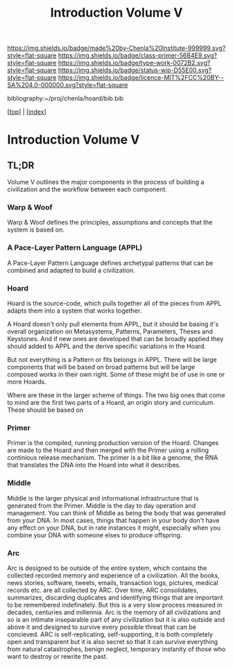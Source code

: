 #   -*- mode: org; fill-column: 60 -*-

#+TITLE: Introduction Volume V
#+STARTUP: showall
#+TOC: headlines 4
#+PROPERTY: filename

[[https://img.shields.io/badge/made%20by-Chenla%20Institute-999999.svg?style=flat-square]] 
[[https://img.shields.io/badge/class-primer-56B4E9.svg?style=flat-square]]
[[https://img.shields.io/badge/type-work-0072B2.svg?style=flat-square]]
[[https://img.shields.io/badge/status-wip-D55E00.svg?style=flat-square]]
[[https://img.shields.io/badge/licence-MIT%2FCC%20BY--SA%204.0-000000.svg?style=flat-square]]

bibliography:~/proj/chenla/hoard/bib.bib

[[[../index.org][top]]] | [[[./index.org][index]]]

* Introduction Volume V
:PROPERTIES:
:CUSTOM_ID:
:Name:     /home/deerpig/proj/chenla/warp/ww-intro-vol-5.org
:Created:  2018-04-11T18:12@Prek Leap (11.642600N-104.919210W)
:ID:       2e0c6679-005a-4e1e-b1ec-29c5b045c693
:VER:      576717236.153570038
:GEO:      48P-491193-1287029-15
:BXID:     proj:HEV0-7834
:Class:    primer
:Type:     work
:Status:   wip
:Licence:  MIT/CC BY-SA 4.0
:END:

** TL;DR

Volume V outlines the major components in the process of
building a civilization and the workflow between each
component.


*** Warp & Woof
Warp & Woof defines the principles, assumptions and
concepts that the system is based on.

*** A Pace-Layer Pattern Language (APPL)
A Pace-Layer Pattern Language defines archetypal patterns
that can be combined and adapted to build a civilization.

*** Hoard
Hoard is the source-code, which pulls together all of
the pieces from APPL adapts them into a system that
works together.

A Hoard doesn't only pull elements from APPL, but it should
be basing it's overall organization on Metasystems,
Patterns, Parameters, Theses and Keystones.  And if new ones
are developed that can be broadly applied they should added
to APPL and the derive specific variations in the Hoard.

But not everything is a Pattern or fits belongs in APPL.
There will be large components that will be based on broad
patterns but will be large composed works in their own
right.  Some of these might be of use in one or more Hoards.

Where are these in the larger scheme of things.  The two big
ones that come to mind are the first two parts of a Hoard,
an origin story and curriculum.  These should be based on 



*** Primer
Primer is the compiled, running production version of the
Hoard.  Changes are made to the Hoard and then merged with
the Primer using a rolling continious release mechanism.
The primer is a bit like a genome, the RNA that translates
the DNA into the Hoard into what it describes.

*** Middle
Middle is the larger physical and informational
infrastructure that is generated from the Primer. Middle is
the day to day operation and management.  You can think of
Middle as being the body that was generated from your DNA.
In most cases, things that happen in your body don't have
any effect on your DNA, but in rate instances it might,
especially when you combine your DNA with someone elses to
produce offspring.

*** Arc
Arc is designed to be outside of the entire system, which
contains the collected recorded memory and experience of a
civilization.  All the books, news stories, software,
tweets, emails, transaction logs, pictures, medical records
etc. are all collected by ARC.  Over time, ARC consolidates,
summarizes, discarding duplicates and identifying things
that are important to be remembered indefinately.  But this
is a very slow process measured in decades, centuries and
millennia.  Arc is the memory of all civilizations and so is
an intimate inseparable part of any civilization but it is
also outside and above it and designed to survive every
possible threat that can be concieved.  ARC is
self-replicating, self-supporting, it is both completely
open and transparent but it is also secret so that it can
survive everything from natural catastrophes, benign
neglect, temporary instanity of those who want to destroy or
rewrite the past.
